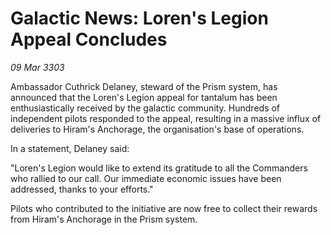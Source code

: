 * Galactic News: Loren's Legion Appeal Concludes

/09 Mar 3303/

Ambassador Cuthrick Delaney, steward of the Prism system, has announced that the Loren's Legion appeal for tantalum has been enthusiastically received by the galactic community. Hundreds of independent pilots responded to the appeal, resulting in a massive influx of deliveries to Hiram's Anchorage, the organisation's base of operations. 

In a statement, Delaney said: 

"Loren's Legion would like to extend its gratitude to all the Commanders who rallied to our call. Our immediate economic issues have been addressed, thanks to your efforts." 

Pilots who contributed to the initiative are now free to collect their rewards from Hiram's Anchorage in the Prism system.